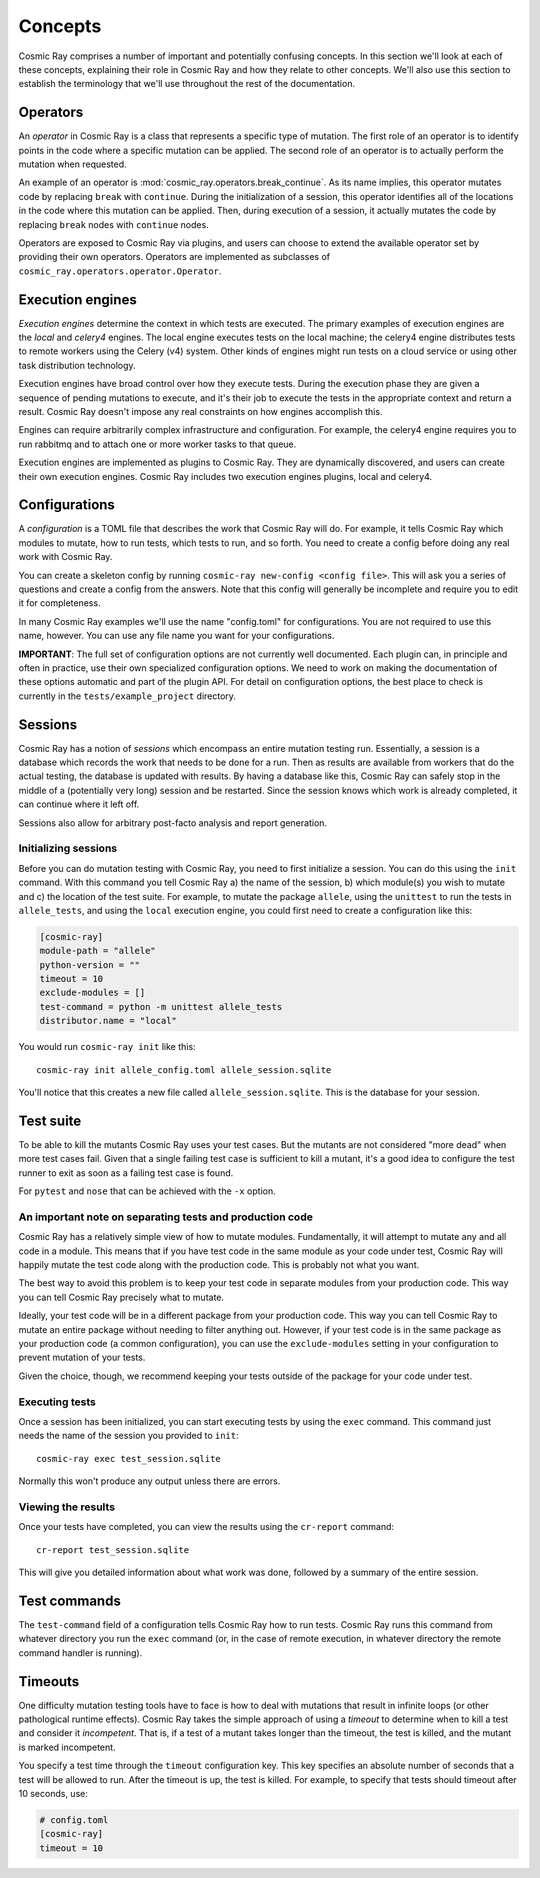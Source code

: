 ==========
 Concepts
==========

Cosmic Ray comprises a number of important and potentially confusing concepts.
In this section we'll look at each of these concepts, explaining their role in
Cosmic Ray and how they relate to other concepts. We'll also use this section to
establish the terminology that we'll use throughout the rest of the
documentation.

Operators
=========

An *operator* in Cosmic Ray is a class that represents a specific type of
mutation. The first role of an operator is to identify points in the code where
a specific mutation can be applied. The second role of an operator is to
actually perform the mutation when requested.

An example of an operator is
:mod:`cosmic_ray.operators.break_continue`. As its name
implies, this operator mutates code by replacing ``break`` with ``continue``.
During
the initialization of a session, this operator identifies all of the locations
in the code where this mutation can be applied. Then, during execution of a
session, it actually mutates the code by replacing ``break`` nodes with
``continue``
nodes.

Operators are exposed to Cosmic Ray via plugins, and users can choose to extend
the available operator set by providing their own operators. Operators are
implemented as subclasses of ``cosmic_ray.operators.operator.Operator``.

Execution engines
=================

*Execution engines* determine the context in which tests are executed. The
primary examples of execution engines are the *local* and *celery4* engines. The
local engine executes tests on the local machine; the celery4 engine distributes
tests to remote workers using the Celery (v4) system. Other kinds of engines
might run tests on a cloud service or using other task distribution technology.

Execution engines have broad control over how they execute tests. During the
execution phase they are given a sequence of pending mutations to execute, and
it's their job to execute the tests in the appropriate context and return a
result. Cosmic Ray doesn't impose any real constraints on how engines accomplish
this.

Engines can require arbitrarily complex infrastructure and configuration. For
example, the celery4 engine requires you to run rabbitmq and to attach one or
more worker tasks to that queue.

Execution engines are implemented as plugins to Cosmic Ray. They are dynamically
discovered, and users can create their own execution engines. Cosmic Ray
includes two execution engines plugins, local and celery4.

Configurations
==============

A *configuration* is a TOML file that describes the work that Cosmic Ray will
do. For example, it tells Cosmic Ray which modules to mutate, how to run tests,
which tests to run, and so forth. You need to create a config before doing any
real work with Cosmic Ray.

You can create a skeleton config by running ``cosmic-ray new-config <config
file>``. This will ask you a series of questions and create a config from the
answers. Note that this config will generally be incomplete and require you to
edit it for completeness.

In many Cosmic Ray examples we'll use the name "config.toml" for configurations.
You are not required to use this name, however. You can use any file name you
want for your configurations.

**IMPORTANT**: The full set of configuration options are not currently well
documented. Each plugin can, in principle and often in practice, use their own
specialized configuration options. We need to work on making the documentation
of these options automatic and part of the plugin API. For detail on
configuration options, the best place to check is currently in the
``tests/example_project`` directory.

Sessions
========

Cosmic Ray has a notion of *sessions* which encompass an entire mutation testing
run. Essentially, a session is a database which records the work that needs to
be done for a run. Then as results are available from workers that do the actual
testing, the database is updated with results. By having a database like this,
Cosmic Ray can safely stop in the middle of a (potentially very long) session
and be restarted. Since the session knows which work is already completed, it
can continue where it left off.

Sessions also allow for arbitrary post-facto analysis and report generation.

Initializing sessions
---------------------

Before you can do mutation testing with Cosmic Ray, you need to first initialize
a session. You can do this using the ``init`` command. With this command you
tell Cosmic Ray a) the name of the session, b) which module(s) you wish to
mutate and c) the location of the test suite. For example, to mutate the package
``allele``, using the ``unittest`` to run the tests in ``allele_tests``, and using the
``local`` execution engine, you could first need to create a configuration like
this:

.. code-block:: ini

    [cosmic-ray]
    module-path = "allele"
    python-version = ""
    timeout = 10
    exclude-modules = []
    test-command = python -m unittest allele_tests
    distributor.name = "local"

You would run ``cosmic-ray init`` like this:

::

    cosmic-ray init allele_config.toml allele_session.sqlite

You'll notice that this creates a new file called ``allele_session.sqlite``.
This is the database for your session.

.. _test_suite:

Test suite
==========

To be able to kill the mutants Cosmic Ray uses your test cases. But the
mutants are not considered "more dead" when more test cases fail.
Given that a single failing test case is sufficient to kill a mutant, it's a
good idea to configure the test runner to exit as soon as a failing test case
is found.

For ``pytest`` and ``nose`` that can be achieved with the ``-x`` option.

.. _note_separation_test_code:

An important note on separating tests and production code
---------------------------------------------------------

Cosmic Ray has a relatively simple view of how to mutate modules.
Fundamentally, it will attempt to mutate any and all code in a module.
This means that if you have test code in the same module as your code
under test, Cosmic Ray will happily mutate the test code along with the
production code. This is probably not what you want.

The best way to avoid this problem is to keep your test code in separate
modules from your production code. This way you can tell Cosmic Ray
precisely what to mutate.

Ideally, your test code will be in a different package from your production
code. This way you can tell Cosmic Ray to mutate an entire package without
needing to filter anything out. However, if your test code is in the same
package as your production code (a common configuration), you can use the
``exclude-modules`` setting in your configuration to prevent mutation of your
tests.

Given the choice, though, we recommend keeping your tests outside of the
package for your code under test.

Executing tests
---------------

Once a session has been initialized, you can start executing tests by
using the ``exec`` command. This command just needs the name of the
session you provided to ``init``:

::

    cosmic-ray exec test_session.sqlite

Normally this won't produce any output unless there are errors.

Viewing the results
-------------------

Once your tests have completed, you can view the results using the
``cr-report`` command:

::

    cr-report test_session.sqlite

This will give you detailed information about what work was done, followed by a
summary of the entire session.

Test commands
=============

The ``test-command`` field of a configuration tells Cosmic Ray how to run tests.
Cosmic Ray runs this command from whatever directory you run the ``exec`` command
(or, in the case of remote execution, in whatever directory the remote command
handler is running).

Timeouts
========

One difficulty mutation testing tools have to face is how to deal with
mutations that result in infinite loops (or other pathological runtime
effects). Cosmic Ray takes the simple approach of using a *timeout* to
determine when to kill a test and consider it *incompetent*. That is, if
a test of a mutant takes longer than the timeout, the test is killed,
and the mutant is marked incompetent.

You specify a test time through the ``timeout`` configuration key. This key
specifies an absolute number of seconds that a test will be allowed to run.
After the timeout is up, the test is killed. For example, to specify that tests
should timeout after 10 seconds, use:

.. code-block:: ini

   # config.toml
   [cosmic-ray]
   timeout = 10
